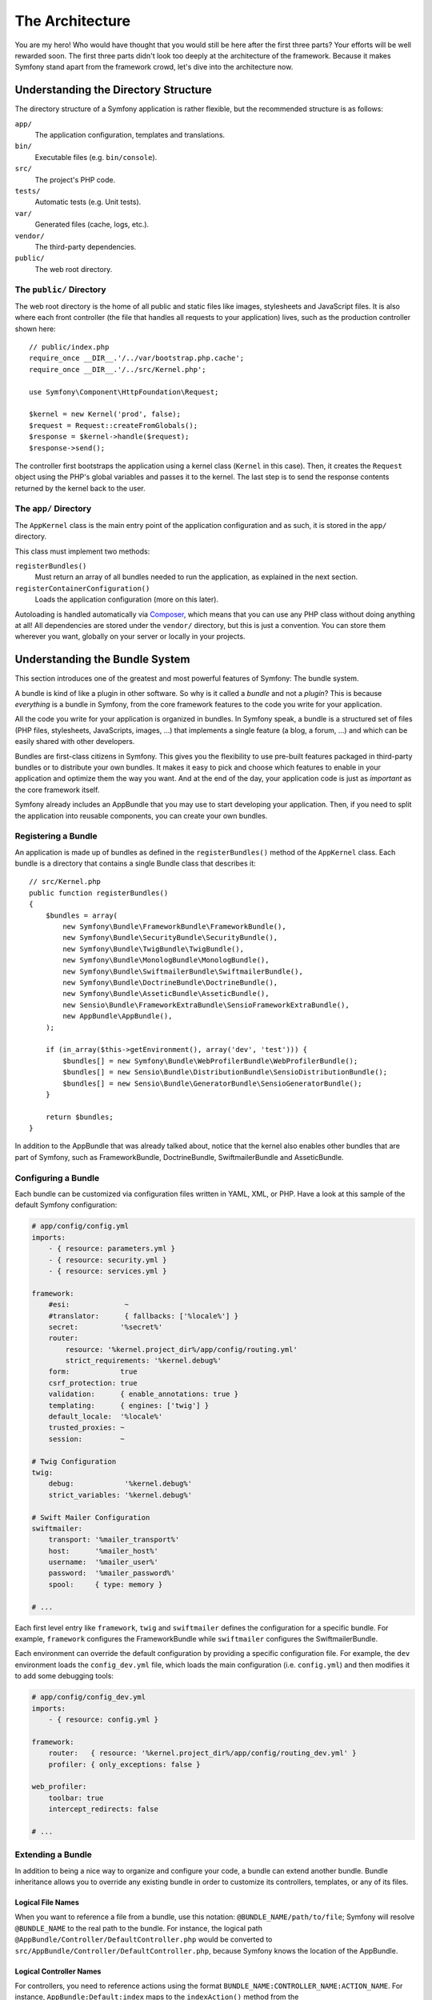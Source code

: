 The Architecture
================

You are my hero! Who would have thought that you would still be here after
the first three parts? Your efforts will be well rewarded soon. The first
three parts didn't look too deeply at the architecture of the framework.
Because it makes Symfony stand apart from the framework crowd, let's dive
into the architecture now.

Understanding the Directory Structure
-------------------------------------

The directory structure of a Symfony application is rather flexible, but the
recommended structure is as follows:

``app/``
    The application configuration, templates and translations.
``bin/``
    Executable files (e.g. ``bin/console``).
``src/``
    The project's PHP code.
``tests/``
    Automatic tests (e.g. Unit tests).
``var/``
    Generated files (cache, logs, etc.).
``vendor/``
    The third-party dependencies.
``public/``
    The web root directory.

The ``public/`` Directory
~~~~~~~~~~~~~~~~~~~~~~

The web root directory is the home of all public and static files like images,
stylesheets and JavaScript files. It is also where each front controller (the
file that handles all requests to your application) lives, such as the
production controller shown here::

    // public/index.php
    require_once __DIR__.'/../var/bootstrap.php.cache';
    require_once __DIR__.'/../src/Kernel.php';

    use Symfony\Component\HttpFoundation\Request;

    $kernel = new Kernel('prod', false);
    $request = Request::createFromGlobals();
    $response = $kernel->handle($request);
    $response->send();

The controller first bootstraps the application using a kernel class (``Kernel``
in this case). Then, it creates the ``Request`` object using the PHP's global
variables and passes it to the kernel. The last step is to send the response
contents returned by the kernel back to the user.

.. _the-app-dir:

The ``app/`` Directory
~~~~~~~~~~~~~~~~~~~~~~

The ``AppKernel`` class is the main entry point of the application
configuration and as such, it is stored in the ``app/`` directory.

This class must implement two methods:

``registerBundles()``
    Must return an array of all bundles needed to run the application, as
    explained in the next section.
``registerContainerConfiguration()``
    Loads the application configuration (more on this later).

Autoloading is handled automatically via `Composer`_, which means that you
can use any PHP class without doing anything at all! All dependencies
are stored under the ``vendor/`` directory, but this is just a convention.
You can store them wherever you want, globally on your server or locally
in your projects.

Understanding the Bundle System
-------------------------------

This section introduces one of the greatest and most powerful features of
Symfony: The bundle system.

A bundle is kind of like a plugin in other software. So why is it
called a *bundle* and not a *plugin*? This is because *everything* is a
bundle in Symfony, from the core framework features to the code you write
for your application.

All the code you write for your application is organized in bundles. In
Symfony speak, a bundle is a structured set of files (PHP files, stylesheets,
JavaScripts, images, ...) that implements a single feature (a blog, a forum,
...) and which can be easily shared with other developers.

Bundles are first-class citizens in Symfony. This gives you the flexibility
to use pre-built features packaged in third-party bundles or to distribute
your own bundles. It makes it easy to pick and choose which features to
enable in your application and optimize them the way you want. And at the
end of the day, your application code is just as *important* as the core
framework itself.

Symfony already includes an AppBundle that you may use to start developing
your application. Then, if you need to split the application into reusable
components, you can create your own bundles.

Registering a Bundle
~~~~~~~~~~~~~~~~~~~~

An application is made up of bundles as defined in the ``registerBundles()``
method of the ``AppKernel`` class. Each bundle is a directory that contains
a single Bundle class that describes it::

    // src/Kernel.php
    public function registerBundles()
    {
        $bundles = array(
            new Symfony\Bundle\FrameworkBundle\FrameworkBundle(),
            new Symfony\Bundle\SecurityBundle\SecurityBundle(),
            new Symfony\Bundle\TwigBundle\TwigBundle(),
            new Symfony\Bundle\MonologBundle\MonologBundle(),
            new Symfony\Bundle\SwiftmailerBundle\SwiftmailerBundle(),
            new Symfony\Bundle\DoctrineBundle\DoctrineBundle(),
            new Symfony\Bundle\AsseticBundle\AsseticBundle(),
            new Sensio\Bundle\FrameworkExtraBundle\SensioFrameworkExtraBundle(),
            new AppBundle\AppBundle(),
        );

        if (in_array($this->getEnvironment(), array('dev', 'test'))) {
            $bundles[] = new Symfony\Bundle\WebProfilerBundle\WebProfilerBundle();
            $bundles[] = new Sensio\Bundle\DistributionBundle\SensioDistributionBundle();
            $bundles[] = new Sensio\Bundle\GeneratorBundle\SensioGeneratorBundle();
        }

        return $bundles;
    }

In addition to the AppBundle that was already talked about, notice that
the kernel also enables other bundles that are part of Symfony, such as
FrameworkBundle, DoctrineBundle, SwiftmailerBundle and AsseticBundle.

Configuring a Bundle
~~~~~~~~~~~~~~~~~~~~

Each bundle can be customized via configuration files written in YAML, XML,
or PHP. Have a look at this sample of the default Symfony configuration:

.. code-block:: yaml

    # app/config/config.yml
    imports:
        - { resource: parameters.yml }
        - { resource: security.yml }
        - { resource: services.yml }

    framework:
        #esi:             ~
        #translator:      { fallbacks: ['%locale%'] }
        secret:          '%secret%'
        router:
            resource: '%kernel.project_dir%/app/config/routing.yml'
            strict_requirements: '%kernel.debug%'
        form:            true
        csrf_protection: true
        validation:      { enable_annotations: true }
        templating:      { engines: ['twig'] }
        default_locale:  '%locale%'
        trusted_proxies: ~
        session:         ~

    # Twig Configuration
    twig:
        debug:            '%kernel.debug%'
        strict_variables: '%kernel.debug%'

    # Swift Mailer Configuration
    swiftmailer:
        transport: '%mailer_transport%'
        host:      '%mailer_host%'
        username:  '%mailer_user%'
        password:  '%mailer_password%'
        spool:     { type: memory }

    # ...

Each first level entry like ``framework``, ``twig`` and ``swiftmailer``
defines the configuration for a specific bundle. For example, ``framework``
configures the FrameworkBundle while ``swiftmailer`` configures the
SwiftmailerBundle.

Each environment can override the default configuration by providing a
specific configuration file. For example, the ``dev`` environment loads
the ``config_dev.yml`` file, which loads the main configuration (i.e.
``config.yml``) and then modifies it to add some debugging tools:

.. code-block:: yaml

    # app/config/config_dev.yml
    imports:
        - { resource: config.yml }

    framework:
        router:   { resource: '%kernel.project_dir%/app/config/routing_dev.yml' }
        profiler: { only_exceptions: false }

    web_profiler:
        toolbar: true
        intercept_redirects: false

    # ...

Extending a Bundle
~~~~~~~~~~~~~~~~~~

In addition to being a nice way to organize and configure your code, a bundle
can extend another bundle. Bundle inheritance allows you to override any
existing bundle in order to customize its controllers, templates, or any
of its files.

Logical File Names
..................

When you want to reference a file from a bundle, use this notation:
``@BUNDLE_NAME/path/to/file``; Symfony will resolve ``@BUNDLE_NAME``
to the real path to the bundle. For instance, the logical path
``@AppBundle/Controller/DefaultController.php`` would be converted to
``src/AppBundle/Controller/DefaultController.php``, because Symfony knows
the location of the AppBundle.

Logical Controller Names
........................

For controllers, you need to reference actions using the format
``BUNDLE_NAME:CONTROLLER_NAME:ACTION_NAME``. For instance,
``AppBundle:Default:index`` maps to the ``indexAction()`` method from the
``AppBundle\Controller\DefaultController`` class.

Extending Bundles
.................

If you follow these conventions, then you can use
:doc:`bundle inheritance </bundles/inheritance>` to override files,
controllers or templates. For example, you can create a bundle - NewBundle
- and specify that it overrides AppBundle. When Symfony loads the
``AppBundle:Default:index`` controller, it will first look for the
``DefaultController`` class in NewBundle and, if it doesn't exist, then
look inside AppBundle. This means that one bundle can override almost any
part of another bundle!

Do you understand now why Symfony is so flexible? Share your bundles between
applications, store them locally or globally, your choice.

.. _using-vendors:

Using Vendors
-------------

Odds are that your application will depend on third-party libraries. Those
should be stored in the ``vendor/`` directory. You should never touch anything
in this directory, because it is exclusively managed by Composer. This directory
already contains the Symfony libraries, the SwiftMailer library, the Doctrine
ORM, the Twig templating system and some other third party libraries and
bundles.

Understanding the Cache and Logs
--------------------------------

Symfony applications can contain several configuration files defined in
several formats (YAML, XML, PHP, etc.). Instead of parsing and combining
all those files for each request, Symfony uses its own cache system. In
fact, the application configuration is only parsed for the very first request
and then compiled down to plain PHP code stored in the ``var/cache/``
directory.

In the development environment, Symfony is smart enough to update the cache
when you change a file. But in the production environment, to speed things
up, it is your responsibility to clear the cache when you update your code
or change its configuration. Execute this command to clear the cache in
the ``prod`` environment:

.. code-block:: terminal

    $ php bin/console cache:clear --env=prod

When developing a web application, things can go wrong in many ways. The
log files in the ``var/log/`` directory tell you everything about the requests
and help you fix the problem quickly.

Using the Command Line Interface
--------------------------------

Each application comes with a command line interface tool (``bin/console``)
that helps you maintain your application. It provides commands that boost
your productivity by automating tedious and repetitive tasks.

Run it without any arguments to learn more about its capabilities:

.. code-block:: terminal

    $ php bin/console

The ``--help`` option helps you discover the usage of a command:

.. code-block:: terminal

    $ php bin/console debug:router --help

Final Thoughts
--------------

Call me crazy, but after reading this part, you should be comfortable with
moving things around and making Symfony work for you. Everything in Symfony
is designed to get out of your way. So, feel free to rename and move directories
around as you see fit.

And that's all for the quick tour. From testing to sending emails, you still
need to learn a lot to become a Symfony master. Ready to dig into these
topics now? Look no further - go to the official :doc:`/index` and
pick any topic you want.

.. _`Composer`:   https://getcomposer.org

